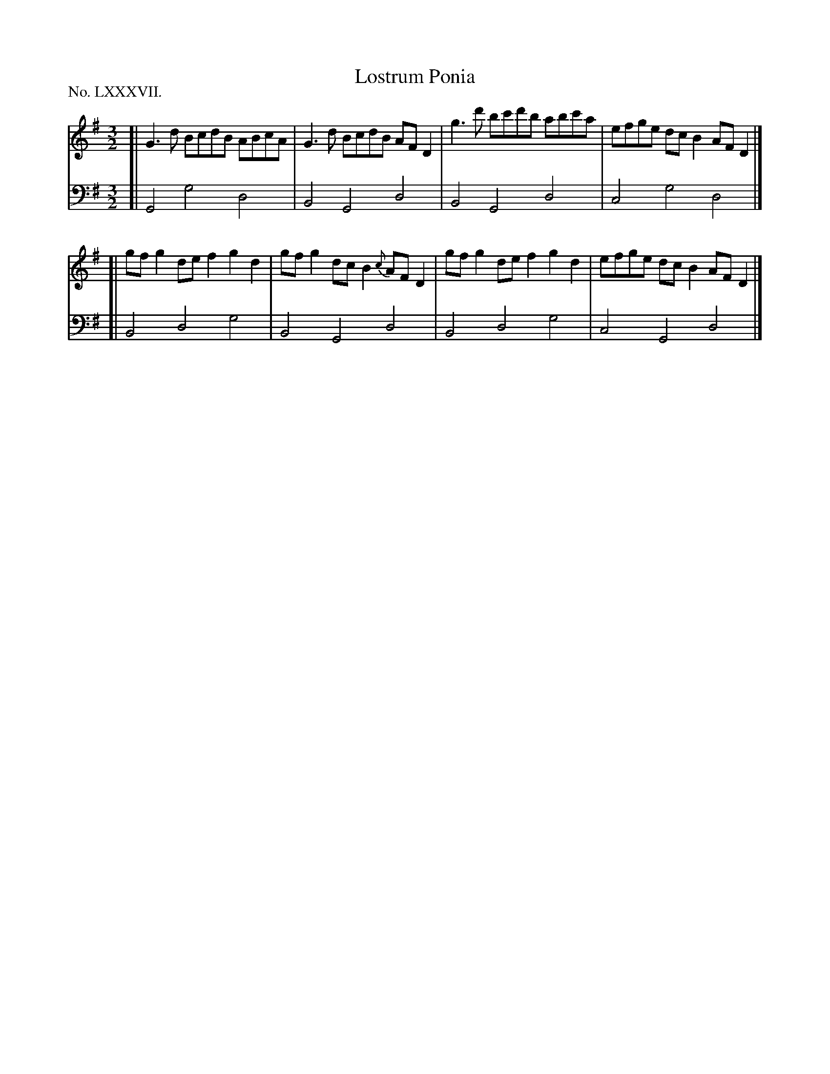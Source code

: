 X: 87
T: Lostrum Ponia
%R: minuet
B: "The Hibernian Muse" p.54 #1
F: http://imslp.org/wiki/The_Hibernian_Muse_%28Various%29
Z: 2015 John Chambers <jc:trillian.mit.edu>
P: No. LXXXVII.
M: 3/2
L: 1/8
K: G
% - - - - - - - - - - - - - - - - - - - - - - - - - - - - -
V: 1
[|\
G3d BcdB ABcA | G3d BcdB AFD2 |\
g3d' bc'd'b abc'a | efge dcB2 AFD2 |]
[|\
gfg2 def2 g2d2 | gfg2 dcB2{c} AFD2 |\
gfg2 def2 g2d2 | efge dcB2 AFD2 |]
% - - - - - - - - - - - - - - - - - - - - - - - - - - - - -
V: 2 clef=bass middle=d
[| G4 g4 d4 | B4 G4 d4 | B4 G4 d4 | c4 g4 d4 |]
[| B4 d4 g4 | B4 G4 d4 | B4 d4 g4 | c4 G4 d4 |]
